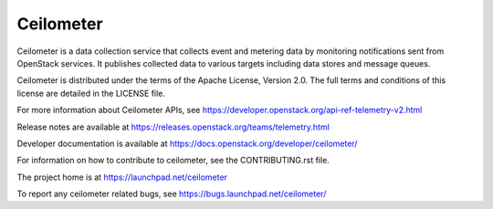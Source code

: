 ==========
Ceilometer
==========

Ceilometer is a data collection service that collects event and metering
data by monitoring notifications sent from OpenStack services. It publishes
collected data to various targets including data stores
and message queues.

Ceilometer is distributed under the terms of the Apache
License, Version 2.0. The full terms and conditions of this
license are detailed in the LICENSE file.

For more information about Ceilometer APIs, see
https://developer.openstack.org/api-ref-telemetry-v2.html

Release notes are available at
https://releases.openstack.org/teams/telemetry.html

Developer documentation is available at
https://docs.openstack.org/developer/ceilometer/

For information on how to contribute to ceilometer, see the CONTRIBUTING.rst
file.

The project home is at https://launchpad.net/ceilometer

To report any ceilometer related bugs, see https://bugs.launchpad.net/ceilometer/
